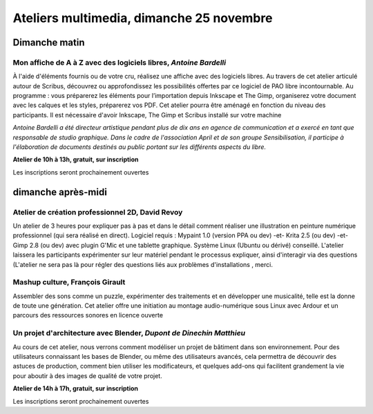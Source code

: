 ==========================================
Ateliers multimedia, dimanche 25 novembre
==========================================

Dimanche matin
===============

.. _atelier-affiche:


Mon affiche de A à Z avec des logiciels libres, *Antoine Bardelli*
-------------------------------------------------------------------

À l'aide d'éléments fournis ou de votre cru, réalisez une affiche avec des logiciels libres. Au travers de cet atelier articulé autour de Scribus, découvrez ou approfondissez les possibilités offertes par ce logiciel de PAO libre incontournable. Au programme : vous préparerez les éléments pour l’importation depuis Inkscape et The Gimp, organiserez votre document avec les calques et les styles, préparerez vos PDF. Cet atelier pourra être aménagé en fonction du niveau des participants.
Il est nécessaire d'avoir Inkscape, The Gimp et Scribus installé sur votre machine

*Antoine Bardelli a été directeur artistique pendant plus de dix ans en agence de communication et a exercé en tant que responsable de studio graphique. Dans le cadre de l'association April et de son groupe Sensibilisation, il participe à l'élaboration de documents destinés au public portant sur les différents aspects du libre.*


**Atelier de 10h à 13h, gratuit, sur inscription**

Les inscriptions seront prochainement ouvertes


dimanche après-midi
=====================

.. _atelier-crea-2d:

Atelier de création professionnel 2D, David Revoy
----------------------------------------------------

Un atelier de 3 heures pour expliquer pas à pas et dans le détail comment réaliser une illustration en peinture numérique professionnel (qui sera réalisé en direct). Logiciel requis : Mypaint 1.0 (version PPA ou dev) -et- Krita 2.5 (ou dev) -et- Gimp 2.8 (ou dev) avec plugin G'Mic et une tablette graphique. Système Linux (Ubuntu ou dérivé) conseillé. L'atelier laissera les participants expérimenter sur leur matériel pendant le processus expliquer, ainsi d'interagir via des questions (L'atelier ne sera pas là pour régler des questions liés aux problèmes d'installations , merci.

.. _atelier-mao:

Mashup culture, François Girault
----------------------------------

Assembler des sons comme un puzzle, expérimenter des traitements et en développer une musicalité, telle est la donne de toute une génération. Cet atelier offre une initiation au montage audio-numérique sous Linux avec Ardour et un parcours des ressources sonores en licence ouverte

.. _atelier-archi-blender:

Un projet d'architecture avec Blender, *Dupont de Dinechin Matthieu*
-----------------------------------------------------------------------

Au cours de cet atelier, nous verrons comment modéliser un projet de bâtiment dans son environnement. Pour des utilisateurs connaissant les bases de Blender, ou même des utilisateurs avancés, cela permettra de découvrir des astuces de production, comment bien utiliser les modificateurs, et quelques add-ons qui facilitent grandement la vie pour aboutir à des images de qualité de votre projet.

**Atelier de 14h à 17h, gratuit, sur inscription**

Les inscriptions seront prochainement ouvertes
